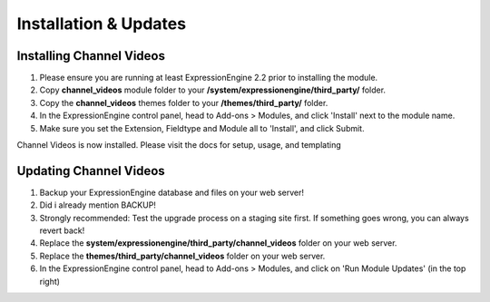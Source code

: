######################
Installation & Updates
######################

Installing Channel Videos
==========================

#. Please ensure you are running at least ExpressionEngine 2.2 prior to installing the module.
#. Copy **channel_videos** module folder to your **/system/expressionengine/third_party/** folder.
#. Copy the **channel_videos** themes folder to your **/themes/third_party/** folder.
#. In the ExpressionEngine control panel, head to Add-ons > Modules, and click 'Install' next to the module name.
#. Make sure you set the Extension, Fieldtype and Module all to 'Install', and click Submit.

Channel Videos is now installed. Please visit the docs for setup, usage, and templating


Updating Channel Videos
========================

#. Backup your ExpressionEngine database and files on your web server!
#. Did i already mention BACKUP!
#. Strongly recommended: Test the upgrade process on a staging site first. If something goes wrong, you can always revert back!
#. Replace the **system/expressionengine/third_party/channel_videos** folder on your web server.
#. Replace the **themes/third_party/channel_videos** folder on your web server.
#. In the ExpressionEngine control panel, head to Add-ons > Modules, and click on 'Run Module Updates' (in the top right)
